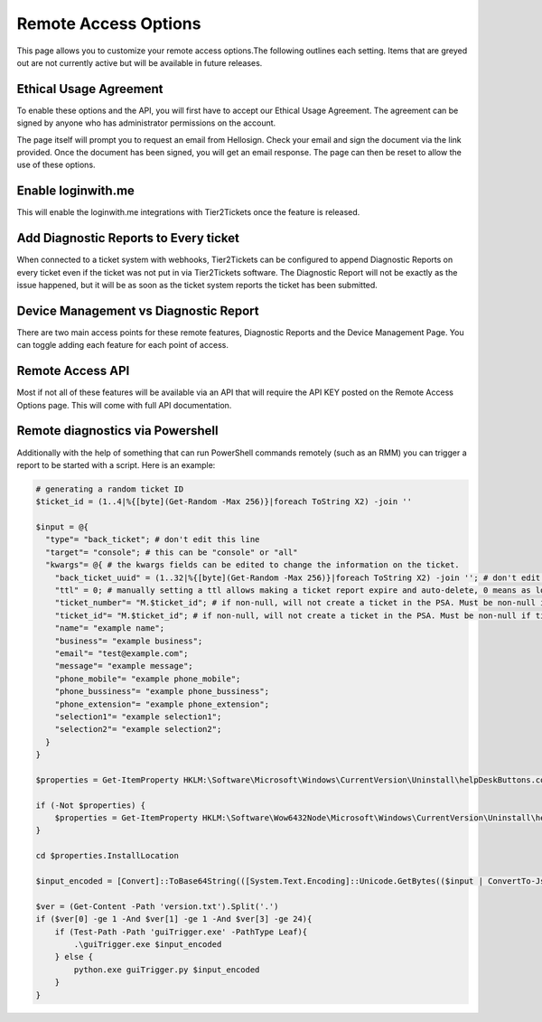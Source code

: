 Remote Access Options
===============================

This page allows you to customize your remote access options.The following outlines each setting. Items that are greyed out are not currently active but will be available in future releases. 

.. image:: images/remote-access-options.png

Ethical Usage Agreement
--------------------------
To enable these options and the API, you will first have to accept our Ethical Usage Agreement. 
The agreement can be signed by anyone who has administrator permissions on the account. 

The page itself will prompt you to request an email from Hellosign. Check your email and sign the document via the link provided.
Once the document has been signed, you will get an email response. The page can then be reset to allow the use of these options.


Enable loginwith.me 
-----------------------
This will enable the loginwith.me integrations with Tier2Tickets once the feature is released.

Add Diagnostic Reports to Every ticket
----------------------------------------
When connected to a ticket system with webhooks, Tier2Tickets can be configured to append Diagnostic Reports on every ticket even if the ticket 
was not put in via Tier2Tickets software. The Diagnostic Report will not be exactly as the issue happened, but it will be as 
soon as the ticket system reports the ticket has been submitted. 

Device Management vs Diagnostic Report
--------------------------------------------
There are two main access points for these remote features, Diagnostic Reports and the Device Management Page. 
You can toggle adding each feature for each point of access.


Remote Access API
--------------------
Most if not all of these features will be available via an API that will require the API KEY posted on the 
Remote Access Options page. This will come with full API documentation.


Remote diagnostics via Powershell
----------------------------------

Additionally with the help of something that can run PowerShell commands remotely (such as an RMM) you can trigger a report to be started with a script. Here is an example:

.. code-block:: shell

    # generating a random ticket ID
    $ticket_id = (1..4|%{[byte](Get-Random -Max 256)}|foreach ToString X2) -join ''

    $input = @{
      "type"= "back_ticket"; # don't edit this line
      "target"= "console"; # this can be "console" or "all"
      "kwargs"= @{ # the kwargs fields can be edited to change the information on the ticket.
        "back_ticket_uuid" = (1..32|%{[byte](Get-Random -Max 256)}|foreach ToString X2) -join ''; # don't edit this line
        "ttl" = 0; # manually setting a ttl allows making a ticket report expire and auto-delete, 0 means as long as the account permits
        "ticket_number"= "M.$ticket_id"; # if non-null, will not create a ticket in the PSA. Must be non-null if ticket_id is non-null
        "ticket_id"= "M.$ticket_id"; # if non-null, will not create a ticket in the PSA. Must be non-null if ticket_number is non-null
        "name"= "example name";
        "business"= "example business";
        "email"= "test@example.com";
        "message"= "example message";
        "phone_mobile"= "example phone_mobile";
        "phone_bussiness"= "example phone_bussiness";
        "phone_extension"= "example phone_extension";
        "selection1"= "example selection1";
        "selection2"= "example selection2";
      }
    }

    $properties = Get-ItemProperty HKLM:\Software\Microsoft\Windows\CurrentVersion\Uninstall\helpDeskButtons.com_main_is1 -ErrorAction SilentlyContinue

    if (-Not $properties) {
        $properties = Get-ItemProperty HKLM:\Software\Wow6432Node\Microsoft\Windows\CurrentVersion\Uninstall\helpDeskButtons.com_main_is1 -ErrorAction Stop
    }

    cd $properties.InstallLocation

    $input_encoded = [Convert]::ToBase64String(([System.Text.Encoding]::Unicode.GetBytes(($input | ConvertTo-Json -Compress))))

    $ver = (Get-Content -Path 'version.txt').Split('.')
    if ($ver[0] -ge 1 -And $ver[1] -ge 1 -And $ver[3] -ge 24){
        if (Test-Path -Path 'guiTrigger.exe' -PathType Leaf){
            .\guiTrigger.exe $input_encoded
        } else {
            python.exe guiTrigger.py $input_encoded
        }
    }